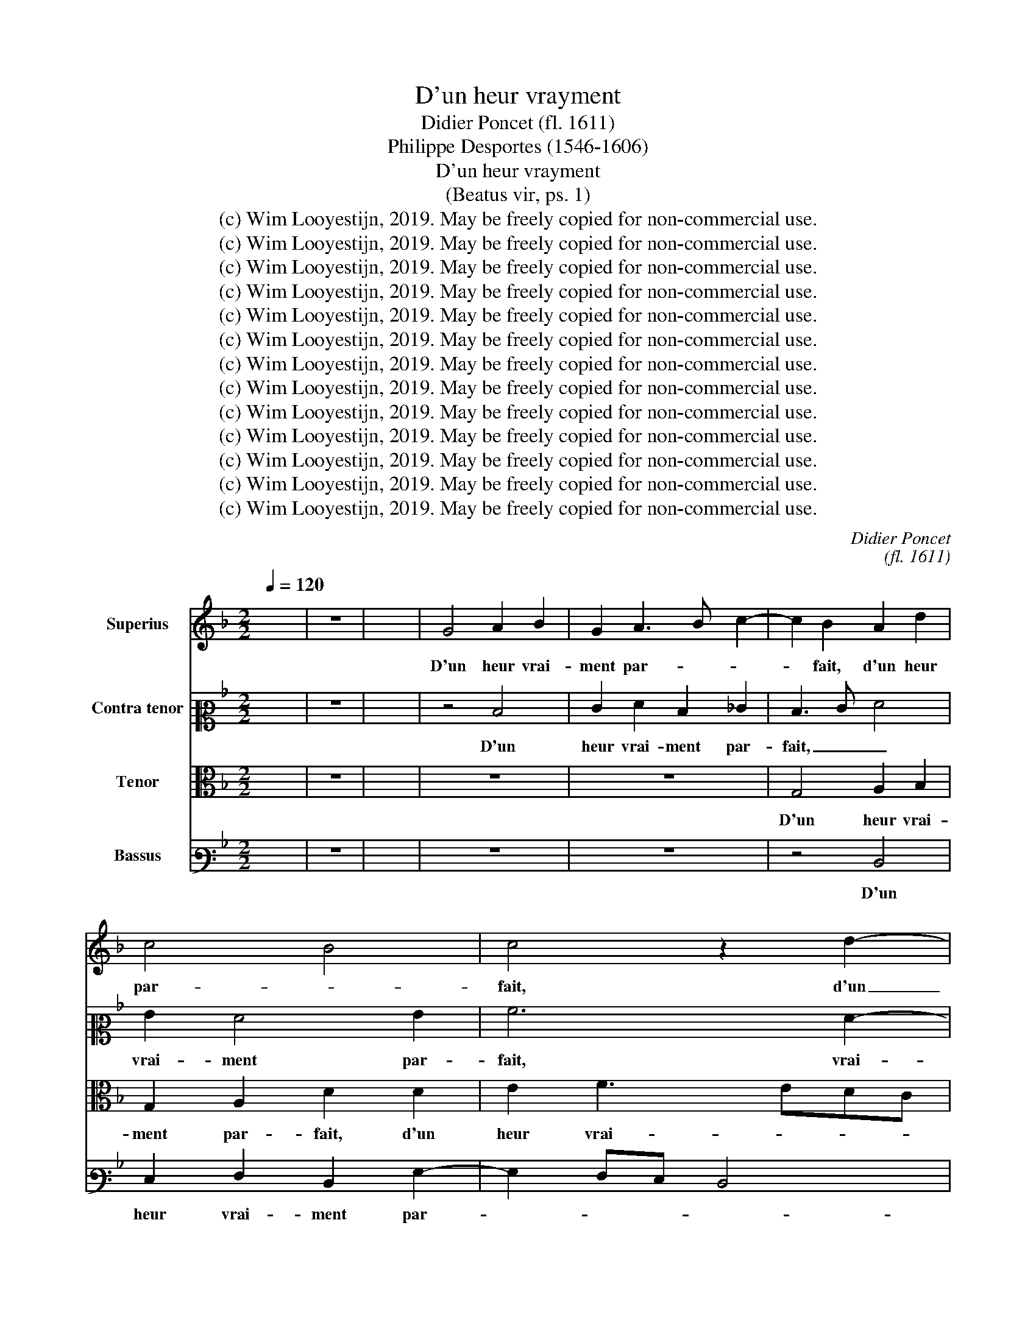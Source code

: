 X:1
T:D'un heur vrayment
T:Didier Poncet (fl. 1611)
T:Philippe Desportes (1546-1606)
T:D'un heur vrayment
T:(Beatus vir, ps. 1)
T:(c) Wim Looyestijn, 2019. May be freely copied for non-commercial use.
T:(c) Wim Looyestijn, 2019. May be freely copied for non-commercial use.
T:(c) Wim Looyestijn, 2019. May be freely copied for non-commercial use.
T:(c) Wim Looyestijn, 2019. May be freely copied for non-commercial use.
T:(c) Wim Looyestijn, 2019. May be freely copied for non-commercial use.
T:(c) Wim Looyestijn, 2019. May be freely copied for non-commercial use.
T:(c) Wim Looyestijn, 2019. May be freely copied for non-commercial use.
T:(c) Wim Looyestijn, 2019. May be freely copied for non-commercial use.
T:(c) Wim Looyestijn, 2019. May be freely copied for non-commercial use.
T:(c) Wim Looyestijn, 2019. May be freely copied for non-commercial use.
T:(c) Wim Looyestijn, 2019. May be freely copied for non-commercial use.
T:(c) Wim Looyestijn, 2019. May be freely copied for non-commercial use.
T:(c) Wim Looyestijn, 2019. May be freely copied for non-commercial use.
C:Didier Poncet
C:(fl. 1611)
Z:Philippe Desportes
Z:(1546-1606)
Z:(c) Wim Looyestijn, 2019. May be freely copied for non-commercial use.
%%score 1 2 3 4
L:1/8
Q:1/4=120
M:2/2
K:F
V:1 treble nm="Superius"
V:2 alto2 nm="Contra tenor"
V:3 alto nm="Tenor"
V:4 bass3 nm="Bassus"
V:1
 x8 | z8 | x8 | G4 A2 B2 | G2 A3 B c2- | c2 B2 A2 d2 | c4 B4 | c4 z2 d2- | d2 e2 f4 | d2 c4 =B2 | %10
w: |||D'un heur vrai-|ment par- * *|* fait, d'un heur|par- *|fait, d'un|_ heur vrai-|ment par- *|
 c4 d2 e2 | f4 d2 d2 | G2 A2 B2 c2 | B2 B2 A4 | D4 z2 A2 | c2 d4 f2- | f2 f2 f4 | f2 B4 d2 | %18
w: fait, d'un heur|vrai- ment par-|fait cet homm' a|jo- uis- san-|ce, cet|homm' a jo-|* uis- san-|ce, qui ne|
 d2 f4 d2 | d2 d2 f2 f2 | f2 e2 e4 | c6 A2- | A2 B4 A2- | AG G4 ^F2 | G4 d4 | c2 A2 =B2 c2 | %26
w: fuit des per-|vers, qui ne fuit|des per- vers|le con-|* ceil de-|* ce- * *|vant: Et|qui n'est ar- rê-|
 d4 z2 e2 | f4 g4 | f2 d2 e4 | A4 d4 | G2 c4 B2- | B2 A2 B4 | A4 c4- | c2 d2 d2 ^c2 | %34
w: té par|fol- le ac-|cou- tu- man-|ce au|trac que les|_ pe- cheurs|à clos|_ yeux vont sui-|
 d2 d2 =B2 c2 | d4 c4 | c2 c4 A2- | A2 =B2 c4 | =B2 A2 c4 | B4 A4 | E4 F4- | F2 f2 e4- | %42
w: vant: et qui ne|s'est as-|sis au banc|_ _ de|pes- ti- len-|ce, où|la voix,|_ où la|
 e2 ^f2 g2 d2 | d4 d2 g2- | g2 G4 c2- | c2 c2 d2 d2 | A3 A B2 B2 | A8 || A4 B4 | A4 c2 d2 | d4 z4 | %51
w: _ voix des moc-|queurs blas- phê-|* me si|_ sou- vent, blas-|phê- me si sou-|vent.|Mais la|loi du Seig-|neur|
 z4 A4- | A2 B2 c4 | d2 c2 B2 A2 | z2 B2 A2 G2 | A2 f2 f2 d2 | ^c2 d2 e4 | A6 G2 | A2 B2 c3 d | %59
w: sa|_ vo- lon-|té con- stan- te,|sa vo- lon-|té, sa vo- lon-|té con- stan-|te, sa|vo- lon- té _|
 e2 f2 e4 | d4 d4 | c2 G2 A2 B2- | Bc d4 ^c2 | d6 e2 | f6 _e2 | d6 A2 | d2 e4 f2- | fe g4 f2 | g8 | %69
w: _ con- stan-|te, cet-|te loi nuit et|_ _ _ _|jour, loi|nuit _|et _|jour est tout|_ son pen- se-|ment:|
 G4 e4 | d4 f4- | f2 _e2 d4 | =B2 c4 A_B | c2 B4 A2 | B4 c4 | f2 e2 d3 c | B2 c2 d4 | z4 c2 f2 | %78
w: Et se-|ra tout|_ ain- si,|et se- ra _|_ tout ain-|si com-|me une bel- le|plan- * te,|qui sur|
 f2 fe dc B2- | B2 B2 B2 d2- | d2 g4 G2 | A2 B2 B2 A2 | d2 d2 c3 c | d4 d4 | G2 A4 d2- | %85
w: le cours _ _ _ _|_ des eaux prend|_ son nour-|ris- se- ment, prend|son nour- ris- se-|ment, tou-|jours en sa|
 d2 c2 =B4 | c4 d4 | c4 d3 c/B/ | A2 B2 d4 | d2 B4 A2- | A2 G2 A2 A2 | ^c4 z4 | z8 | z8 | %94
w: _ sai- son|de frui-|ta- ge a- * *|* bon- dan-|te, et qui|_ ne perd ja-|mais|||
 d4 B2 A2 | Bc d4 ^c2 | d8 || d4 z2 A2- | A2 B2 A2 A2 | G4 z2 AB | c2 =B2 c2 d2- | d2 ^c2 d4 | %102
w: son verd ac-|cou- * * tre-|ment.|Bref, tout|_ ce qu'il se-|ra, fa- vo-|ra- ble et pros- pè-|* * re,|
 G2 G2 d2 c2- | c2 c2 d4 | d8 | e2 f2 g4 | f4 z2 c2- | c2 f4 d2 | c2 A2 G4 | z2 d2 e2 ^f2 | %110
w: fa- vo- ra- ble et|_ pros- pè-|re,|et pros- pè-|re au|_ gré de|tous de- sirs|se- ra tou-|
 g2 ^f2 g2 g2 | f2 e2 d2 ^c2 | d2 d2 c4 | e2 f4 d2 | c4 B4 | A2 G2 F3 E | D2 d2 c4 | d2 d2 B4 | %118
w: jours por- té, se-|ra tou- jours por-|té, mais l'é-|tat des mé-|chans i-|ra tout au _|_ con- trai-|re, et n'au-|
 B2 d4 d2 | d4 d4 | d4 e2 f2 | d6 d2 | d4 z4 | d4 e2 f2 | f2 _e2 d4 | d2 d2 dc B2- | Bc d3 cBc | %127
w: ront rien de|sta- ble|en leur pros-|pé- ri-|té,|pa- reils à|ces bour- riers|qui ba- vo- * *||
 d2 GA Bc d2 | _e4 d4 | B4 c4 | d4 GABc | defe d2 _e2 | _e2 d2 G2 A2- | A2 d4 c2 | A2 B4 c2 | %135
w: * lent _ _ _ en|l'ai- re,|et sont|chaf- fés, _ _ _|_ _ _ _ _ et|sont chaf- fés, et|_ sont chaf-|fés du vent,|
 de f2 g2 ^f2 | g4 z4 | d6 A2- | A2 B2 A2 G2 | ^F2 G2 A2 B2 | A2 d2 B4- | B2 A2 B2 B2 | %142
w: chaf- * * fés du|vent|d'un et|_ d'au- tre cô-|té, d'un et d'au-|tre cô- té,|_ d'un et d'au-|
 A2 G2 ^F2 G2 | A2 B2 B2 d2 | =B8 || A4 =B2 c2- | c2 c4 B2 | A2 c2 d2 A2 | F2 G2 B2 A2 | d2 e2 f4 | %150
w: tre cô- té, d'un|et d'au- tre cô-|té.|C'est pour- quoi|_ les per-|vers n'o- sent le-|ver, n'o- sent le-|ver la fa-|
 e4 A4 | B2 c4 B2- | B2 A2 B4 | A4 B4- | B4 A2 G2- | G2 ^F2 G4 | A4 c4 | d2 c4 B2 | A2 A2 c2 d2 | %159
w: ce se-|ront en ju-|* ge- ment|de tout|_ point con-|* dam- nés,|et tous|ces dé- pra-|vés n'au- ront au-|
 e2 f2 d4 | e2 f2 e2 d2 | ^c4 d4 | A4 d4 | c2 d4 c2 | c4 B4 | A4 B2 c2 | d4 c4 | d3 c B2 A2 | %168
w: cu- ne pla-|ce, au- cu- ne|pla- ce|par- mi|les droi- tu-|riers à|bien fai- re, a|bien fai-|re a- * * don-|
 =B4 _B4 | G2 A2 c2 F2 | F4 A2 B2- | B2 A2 B4 | B2 A2 c4 | F2 B2 A4 | G2 G2 B2 d2 | f2 d2 c2 G2 | %176
w: nés, car|Dieu cog- noît- les|bons, cog- noît|_ les bons|et re- mar-|que leur tra-|ce, mais le che-|min pé- rit, mais|
 d4 c4 | c2 d2 d4- | d4 G4- | G2 A4 B2- | B2 A2 c2 A2- | A2 G4 ^F2 | G16 |] %183
w: le che-|min pé- rit|_ des|_ pê- cheurs,|_ des pê- cheurs|_ ob- sti-|nés.|
V:2
 x8 | z8 | x8 | z4 D4 | E2 F2 D2 _E2 | D3 E F4 | G2 F4 G2 | A6 F2- | F2 ED ^C2 D2- | %9
w: |||D'un|heur vrai- ment par-|fait, _ _|vrai- ment par-|fait, vrai-|* * * * ment|
 D2 _E2 D2 G2- | G2 A2 B4 | AGFE F2 G2 | E2 F4 C2 | D8 | B,4 C4 | F4 G2 AG | FE D3 D C2 | D4 z4 | %18
w: _ par- fait, d'un|_ heur vrai-|ment _ _ _ _ par-|fait cet homm'|a|jo- uis-|san- ce, jo- *|* * * uis- san-|ce,|
 D4 F2 F2- | FG A4 A2- | A2 G2 G4 | E4 F4 | F2 F2 D4 | E4 ^C2 D2 | D4 G4 | G2 F2 D2 G2 | G4 z2 G2 | %27
w: qui ne fuit|_ _ _ des|_ per- vers|le con-|ceil, le con-|ceil de- ce-|vant: Et|qui n'est ar- rê-|té par|
 A4 G4 | A2 G2 G4 | F4 D4 | B2 AG FE D2 | C4 B,4 | D2 A4 GF | E2 A2 B2 A2 | AG F2 D2 E2 | %35
w: fol- le ac-|cou- tu- man-|ce au|trac que _ les _ _|pe- cheurs|à clos _ _|_ yeux vont sui-|vant: _ _ et qui|
 A2 D2 E2 F2 | E4 F4- | F4 A4 | z8 | D4 F4 | G2 A3 F B2- | B2 A2 G2 E2 | A4 B4 | A2 A2 =B2 B2 | %44
w: ne s'est _ as-|sis au|_ banc||où la|voix des _ _|_ moc- queurs, où|la voix|des moc- queurs blas-|
 c4 C3 B, | A,2 F4 A2 | ^F4 G2 G2 | ^F8 || z2 D4 G2- | G2 F2 E2 F2 | D2 D2 E2 F2 | G2 G2 F4 | %52
w: phê- me _|_ si sou-|vent, si sou-|vent.|Mais la|_ loi du Seig-|neur sa vo- lon-|té con- stan-|
 E2 G4 F2- | F2 E2 F4 | D4 C4 | F2 A2 B2 A2- | A4 ^G2 A2 | F3 E D2 z2 | z4 E2 F2 | G2 A4 A2 | %60
w: te, sa vo-|* lon- té|con- stan-|te, mais la loi|_ du Seig-|neur _ _|sa vo-|lon- té con-|
 A4 ^F2 G2- | G2 E2 F4 | D2 B2 A4 | A4 A4 | A6 G2- | G2 ^F2 G2 F2 | G4 A4 | G2 B2 A2 D2- | %68
w: stan- te, cet-|* te loi|nuit et jour,|nuit et|jour _|_ _ _ est|tout son|pen- se- ment: Et|
 D2 B4 B2 | B4 c4 | G4 z2 D2- | D2 B2 F2 G2 | D2 E2 C4- | C2 F2 F4 | F4 G2 A2 | A2 A2 A4 | %76
w: _ se- ra|tout ain-|si, et|_ se- ra, et|se- ra tout|_ ain- si|com- me une|bel- le plan-|
 G2 G2 F4 | D2 CB, A,G, F,2 | B,2 D4 z2 | F2 F2 F2 B2- | BAGF _E2 D2 | D2 G,2 D4 | A2 B4 A2 | %83
w: te, qui sur|le cours _ _ _ _|des eaux|qui sur le cours|_ _ _ _ _ des|eaux prend son|nour- ris- se-|
 B4 F4 | E4 ^F2 G2- | G2 G2 G4 | E4 F2 B2- | B2 A3 G G2 | ^F2 G4 F2 | G4 z4 | z8 | A4 F2 B2 | %92
w: ment, tou-|jours en sa|_ sai- son|de frui- ta-|* ge a- * *|bon- dan- *|te,||et qui ne|
 A3 G FE D2- | D2 ^C2 D4 | =B,4 D2 D2 | G6 G2 | ^F8 || z4 D4 | z2 G4 F2 | E4 D4 | C2 G2 E2 F2 | %101
w: perd _ _ _ _|_ ja- mais|son verd ac-|cou- tre-|ment.|Bref,|tout ce|qu'il se-|ra, fa- vo- ra-|
 G2 A2 F4 | E4 F2 G2 | A4 A4- | A2 G2 F4 | G2 A2 c4- | c2 F2 E2 F2 | F4 F4 | E2 C2 C4 | F2 G4 A2 | %110
w: ble et pros- pè-|re, fa- vo-|ra- ble et|_ pros- pè-|re au gré|_ de tous de-|sirs se-|ra tou- jours,|se- ra tou-|
 B2 A2 D4- | D2 A2 A2 A2 | ^F2 F2 A4 | G2 A4 B2 | A4 z2 E2 | F2 G2 A4 | B4 A4 | B2 F2 G2 ^F2 | %118
w: jours por- té,|_ tou- jours por-|té, mais l'é-|tat des mé-|chans i-|ra tout au|con- trai-|re, et n'au- ront|
 G4 ^F4 | ^F4 F4- | F2 G4 A2 | F2 G4 ^F2 | G4 z4 | G4 G2 A2 | B2 G2 F4 | F4 G4 | B3 A G3 A | B8 | %128
w: rien de|sta- ble|_ en leur|pros- pé- ri-|té,|pa- reils à|ces bour- riers|qui ba-|vo- * * *||
 G4 ^F4 | G4 C4 | z8 | F4 G4 | AGFE/D/ E2 E2 | F4 G4 | ^F2 G6 | A2 B2 B2 A2 | B2 B2 A2 G2 | %137
w: lent en|l'ai- re,||et sont|chaf- * * * * fés, et|sont chaf-|fés, et|sont chaf- fés du|vent d'un et d'au-|
 F2 G2 F4 | D4 D2 B,2 | A,2 B,2 A,2 z2 | z8 | G2 ^F2 G4 | A2 B2 A2 G2 | D2 G2 A2 A2 | G8 || %145
w: tre cô- té,|d'un et d'au-|tre cô- té,||d'un et d'au-|tre cô- té, d'un|et d'au- tre cô-|té.|
 ^F4 G2 G2- | G2 A4 F2 | F4 F4- | F2 D4 D2 | A2 A2 A4 | A4 F4 | D2 E2 F2 F2 | C2 F2 F2 G2 | %153
w: C'est pour- quoi|_ les per-|vers n'o-|* sent le-|ver la fa-|ce se-|ront en ju- ge-|ment, en ju- ge-|
 ^F4 z2 =F2 | G4 F2 D2 | _E2 D2 D4 | F4 E2 F2 | F2 F2 F4 | E4 F2 F2 | A2 A2 F4 | E2 D2 ^C2 F2 | %161
w: ment de|tout point con-|* dam- nés,|et tous ces|dé- pra- vés|n'au- ront au-|cu- ne pla-|ce, au- cu- ne|
 E4 F2 D2- | D2 A4 G2 | AG F4 E2 | F4 z2 D2 | E2 F2 G4 | F4 F4- | F2 G4 ^F2 | G4 D4 | %169
w: pla- ce par-|* mi les|droi- * * tu-|riers à|bien fai- re, a|bien fai-|* re a- don-|nés, car|
 E2 C2 F2 A2- | A2 D2 C2 F2 | F4 F4 | F4 G2 A2- | A2 G4 F2 | B4 G2 D2- | D2 F2 A2 c2- | c2 B2 A4 | %177
w: Dieu cog- noît- les|_ bons, cog- noît|les bons|et re- mar-|* que leur|tra- ce, mais|_ le che- min|_ pé- rit,|
 A2 F4 G2- | G2 F2 E4 | E2 F2 A2 G2- | G2 ^F2 G2 =F2 | F2 _E2 D3 D | D16 |] %183
w: le che- min|_ pé- rit|des pê- cheurs ob-|* sti- nés, des|pê- cheurs ob- sti-|nés.|
V:3
 x8 | z8 | x8 | z8 | z8 | G,4 A,2 B,2 | G,2 A,2 D2 D2 | E2 F3 EDC | B,2 A,G, A,2 A,2 | G,4 z2 D2 | %10
w: |||||D'un heur vrai-|ment par- fait, d'un|heur vrai- * * *|ment _ _ _ par-|fait, d'un|
 E2 F4 ED | C2 D2 D2 B,2 | C4 B,2 A,2- | A,G, G,4 ^F,2 | G,4 z2 C2 | A,2 B,4 C2- | CB, B,4 A,2 | %17
w: heur vrai- ment _|_ par- fait, d'un|heur vrai- ment|_ _ _ par-|fait cet|homm' a jo-|* uis- san- *|
 B,4 D4 | F2 F4 B,2 | A,4 D2 C2- | C2 C2 C2 C2- | C2 A,4 D2 | D4 F2 F,2 | G,4 A,4 | G,2 D4 =B,2 | %25
w: ce, qui|ne fuit, qui|ne fuit des|_ per- vers le|_ con- ceil,|le con- ceil|de- ce-|vant: Et qui|
 C2 D4 C2 | =B,4 z2 C2- | C2 D4 C2 | B,2 B,2 C4 | D4 z2 G2 | _E4 D4 | F2 F2 D4 | F4 CDEF | %33
w: n'est ar- rê-|té par|_ fol- le ac-|cou- tu- man-|ce au|trac que|les pe- cheurs|à clos _ _ _|
 G2 F2 E2 E2 | D2 A,2 G,4 | ^F,2 G,4 A,2 | G,4 z4 | z2 D2 E4- | E2 ^F2 G2 G2 | G4 D2 D2 | C4 D4 | %41
w: _ yeux vont sui-|vant: et qui|ne s'est as-|sis|au banc|_ de pes- ti-|len- ce, où|la voix|
 C4 =B,2 C2- | C2 z2 D2 G2- | G2 ^F2 G3 =F | E2 E2 E4 | z2 A,2 F4 | D4 D2 D2 | D8 || z8 | z4 A,4 | %50
w: des moc- queurs|_ blas- phê-|* me si _|_ sou- vent,|blas- phê-|me si sou-|vent.||Mais|
 B,4 A,4 | C2 C2 D2 D2 | C2 B,2 A,2 A,2 | G,4 F,2 D2- | D2 F4 E2 | D4 D4 | E2 A,2 C2 C2 | %57
w: la loi|du Seig- neur sa|vo- lon- té con-|stan- te, mais|_ la loi|du Seig-|neur sa vo- lon-|
 D3 E F2 E2 | D4 C4- | C2 D2 ^C4 | D2 D4 B,2 | C6 B,2- | B,2 G,2 A,4 | F6 E2- | E2 D2 C3 B, | %65
w: té _ _ con-|stan- te,|_ con- stan-|te, cet- te|loi nuit|_ et jour,|cet- te|_ loi nuit _|
 A,2 A,2 G,2 D2- | D2 C4 C2- | C2 D4 D2 | G,4 G,4 | E4 C4- | C2 B,4 A,2 | G,4 z2 D2 | G4 E2 F2- | %73
w: _ et jour est|_ tout son|_ pen- se-|ment: Et|se- ra|_ tout ain-|si, et|se- ra tout|
 FE D2 C4 | B,4 z2 C2 | D2 E2 FE D2- | D2 C4 B,2- | B,2 A,2 z2 A,2 | F2 F2 FEDC | B,2 B,2 B,4 | %80
w: _ _ _ ain-|si com-|me une bel- * *|* le plan-|* te, qui|sur le cours _ _ _|_ des eaux|
 z2 D2 G4 | F2 G4 F2 | F2 F2 F3 F | F4 B,4 | C4 D2 =B,2- | B,2 C2 G,4 | A,4 D4 | F4 B,3 C | %88
w: prend son|nour- ris- se-|ment, nour- ris- se-|ment, tou-|jours en sa|_ sai- son|de frui-|ta- ge a- *|
 DC B,2 A,4 | G,4 D4 | A,2 D2 ^C3 D | E2 F2 D2 D2 | F2 C2 D3 E | F2 E2 ^F4 | z2 G4 D2- | %95
w: * * bon- dan-|te, et|qui ne perd _|_ ja- mais son|verd ac- cou- *|* tre- ment,|son verd|
 D2 D2 G,2 G,2 | A,8 || z8 | z4 D4 | z2 G4 F2 | E4 G2 A2 | z4 A,2 B,2 | C4 B,4 | A,2 F3 E D2- | %104
w: _ ac- cou- tre-|ment.||Bref,|tout ce|qu'il se- ra,|fa- vo-|ra- ble et|pros- pè- * *|
 DC B,2 A,4 | C2 F4 E2 | A,2 B,2 CB,A,G, | A,4 z4 | C2 F4 E2 | A,2 B,2 C4 | z2 D4 B,2- | %111
w: * * * re|au gré de|tous de- sirs _ _ _|_|au gré de|tous de- sirs|se- ra|
 B,2 ^C2 D2 A,2 | A,6 C2- | C2 C2 D4 | F2 E2 D2 G2 | F2 E2 D2 C2 | B,4 F4 | z2 B,4 B,2- | %118
w: _ tou- jours por-|té, mais|_ l'é- tat|des mé- chans i-|ra tout au con-|trai- re,|et n'au-|
 B,2 B,2 A,2 B,2 | A,4 A,4 | D4 C4 | B,4 A,2 A,2 | G,4 z4 | B,4 C2 C2 | B,4 B,4 | B,4 G,4 | %126
w: * ront rien de|sta- ble|en leur|pros- pé- ri-|té,|pa- reils à|ces bour-|riers qui|
 G,2 B,3 A, G,2- | G,A, B,2 E2 D2 | C4 A,2 D2- | D2 E4 FE | DC B,2 B,4 | B,6 C2- | C2 D2 CB,A,G, | %133
w: ba- vo- * *|* * * lent en|l'ai- re, et|_ sont chaf- *|* * * fés,|et sont|_ chaf- fés, _ _ _|
 F,2 B,4 C2 | D3 C B,A, G,2 | D4 D4 | D2 G,2 ^F,2 G,2 | A,2 B,2 A,2 A,2 | ^F,2 G,2 A,2 D2 | D4 D4 | %140
w: _ et sont|chaf- * * * *|fés du|vent d'un et d'au-|tre cô- té, d'un|et d'au- tre cô-|té, d'un|
 ^C2 D2 E2 F2 | D4 D4 | D4 D4 | D8- | D8 || z2 D4 E2 | E4 F2 D2 | C2 A,4 D2- | D2 G,2 G2 F2- | %149
w: et d'au- tre cô-|té, d'au-|tre cô-|té.|_|C'est pour-|quoi les per-|vers n'o- sent|_ le- ver la|
 F2 E3 D D2- | D2 ^C2 D4 | G,4 A,2 B,2 | G,2 C2 D4 | D8 | _E4 D2 B,2 | A,4 G,4 | D4 C2 A,2 | %157
w: _ fa- * *|* * ce|se- ront en|ju- ge- ment|de|tout point con-|dam- nés,|et tous ces|
 B,2 A,2 D4- | D2 C2 A,2 B,2 | ^C2 D2 A,4 | A,8 | z2 A,4 F2- | F2 D2 D4 | F4 G4 | A4 D4 | %165
w: dé- pra- vés|_ n'au- ront au-|cu- ne pla-|ce|par- mi|_ les droi-|tu- riers|à bien|
 C2 D4 C2- | C2 B,4 A,2 | B,3 C D2 D2 | G,8 | C4 A,2 D2- | D2 F4 D2 | C4 D2 D2 | D4 E2 F2 | %173
w: fai- re, a bien|_ _ fai-|re a- * * don-|nés,|car Dieu cog-|* noît- les|bons et re-|mar- que leur|
 D4 D4- | D2 G,4 B,2 | D4 F2 E2 | F2 F4 E2 | F4 B,4 | A,4 C4 | C4 D4- | D4 C4 | B,4 A,4 | G,16 |] %183
w: tra- ce,|_ mais le|che- min pé-|rit, mais le|che- min|pé- rit|des pê-|* cheurs|ob- sti-|nés.|
V:4
 x8 | z8 | x8 | z8 | z8 | z4 D,4 | E,2 F,2 D,2 G,2- | G,2 F,E, D,4 | G,4 z2 D,2 | =B,,2 C,2 G,,4 | %10
w: |||||D'un|heur vrai- ment par-||fait, vrai-|ment par- fait,|
 z4 G,4 | A,2 B,4 G,2- | G,2 F,E, D,2 F,2 | B,,3 C, D,4 | z2 G,2 E,2 F,2- | F,2 B,,4 A,,2 | %16
w: d'un|heur vrai- ment|_ _ _ _ par-|fait _ _|cet homm' a|_ jo- uis-|
 D,3 E, F,4 | D,2 G,4 B,2 | B,4 B,,4 | D,2 D,4 F,2- | F,2 C,2 C,4 | z4 z2 D,2- | D,2 B,,4 D,2 | %23
w: san- * *|ce, qui ne|fuit, qui|ne fuit des|_ per- vers|le|_ con- ceil|
 C,3 B,, A,,2 D,2 | G,,4 G,4 | E,2 F,2 G,2 G,2 | G,4 z2 C,2 | F,4 E,4 | D,2 G,2 E,4 | D,2 D4 G,2- | %30
w: de- * * ce-|vant: Et|qui n'est ar- rê-|té par|fol- le ac-|cou- tu- man-|ce au trac|
 G,2 A,2 B,2 B,2 | F,4 z2 G,2 | D,E,F,G, A,B, C2- | C2 F,2 G,2 A,2 | D,2 D,4 C,2- | %35
w: _ que les pe-|cheurs à|clos _ _ _ _ _ _|_ yeux vont sui-|vant: et qui|
 C,2 =B,,2 C,2 C,2 | C,4 F,4 | D,4 A,4 | ^G,2 A,2 E,4 | G,4 z4 | z4 D,4 | F,4 G,2 A,2- | %42
w: _ ne s'est as-|sis au|banc de|pes- ti- len-|ce,|où|la voix des|
 A,2 D,2 G,4 | z2 D,2 G,4 | C,4 z2 A,,2 | F,3 E, D,4 | D,4 G,2 G,2 | D,8 || z8 | z4 z2 D,2- | %50
w: _ moc- queurs|blas- phê-|me, blas-|phê- * *|me si sou-|vent.||Mais|
 D,2 G,4 F,2 | E,2 E,2 D,4 | z4 z2 A,,2 | B,,2 C,2 D,2 D,2 | B,,4 C,4 | z2 D,4 G,2- | %56
w: _ la loi|du Seig- neur|sa|vo- lon- té con-|stan- te,|mais la|
 G,2 F,2 E,2 E,2 | D,4 z2 E,2 | F,2 G,2 A,2 G,F, | E,2 D,2 A,4 | D,4 z4 | z8 | z4 z2 A,2- | %63
w: _ loi du Seig-|neur sa|vo- lon- té con- *|* * stan-|te,||cet-|
 A,2 D,4 ^C,2 | D,3 E, F,2 C,2 | D,4 z2 D,2 | =B,,2 C,2 A,,3 _B,, | C,2 G,,2 D,4 | z8 | z8 | %70
w: * te loi|nuit _ _ et|jour est|tout son pen- *|* se- ment:|||
 z4 D,4 | B,6 G,2- | G,2 C4 F,2 | F,8 | z2 D,2 E,2 F,2 | D,2 ^C,2 D,4 | G,4 D,4 | %77
w: Et|se- ra|_ tout ain-|si|com- me une|bel- le plan-|te, qui|
 F,2 F,2 F,E,D,C, | B,,2 B,,2 B,,2 B,2 | D2 D2 DCB,A, | G,2 G,2 G,4 | z4 G,2 D2- | D2 D,2 F,3 F, | %83
w: sur le cours _ _ _|_ des eaux, qui|sur le cours _ _ _|_ des eaux|prend son|_ nour- ris- se-|
 B,,8 | z8 | z8 | z8 | z8 | z4 D,4 | B,,2 _E,2 D,3 =E, | F,2 B,,2 A,,4 | A,4 B,2 G,2 | %92
w: ment,|||||et|qui ne perd _|_ ja- mais|son verd ac-|
 F,3 E, D,E,F,G, | A,2 A,,2 D,4 | G,,4 G,2 ^F,2 | G,3 F, E,2 E,2 | D,8 || z8 | z8 | z4 D,4 | %100
w: cou- * * * * *|* tre- ment,|son verd ac-|cou- * * tre-|ment.|||Bref,|
 z2 G,4 F,2 | E,2 E,2 D,4 | z4 D,2 E,2 | F,4 D,3 E, | ^F,2 G,2 D,4 | C,8 | z4 C,2 F,2- | %107
w: tout ce|qu'il se- ra,|fa- vo-|ra- ble et _|_ pros- pè-|re,|au gré|
 F,2 D,2 A,,2 B,,2 | C,4 z2 C2- | C2 B,4 A,2 | G,2 D,2 G,4 | z8 | D,4 F,4 | C,2 F,4 G,2 | %114
w: _ de tous de-|sirs se-|* ra tou-|jours por- té,||mais l'é-|tat des mé-|
 A,2 A,,2 B,,2 C,2 | D,2 E,2 F,4 | B,,4 z4 | B,4 E,2 D,2 | E,2 B,,2 D,4 | D,8 | z2 =B,,2 C,2 A,,2 | %121
w: chans i- ra tout|au con- trai-|re,|et n'au- ront|rien de sta-|ble|en leur pros-|
 B,,3 C, D,2 D,2 | G,,4 z4 | G,4 C,2 F,2 | D,2 _E,2 B,,4 | B,,2 B,,2 B,3 A, | G,3 A, B,3 A, | %127
w: pé- * * ri-|té,|pa- reils à|ces bour- riers|qui ba- vo- *||
 G,2 _E,4 B,,2 | C,4 D,4 | G,4 A,4 | B,A,G,F, _E,4 | B,,4 z4 | z2 B,,2 C,4 | D,C,B,,A,, G,,2 C,2- | %134
w: * lent en|l'ai- re,|et sont|chaf- * * * *|fés,|et sont|chaf- * * * * fés,|
 C,2 B,,2 E,4 | D,C,B,,B, G,2 D,2 | G,4 D,4 | D,4 D,4 | D,4 D,4 | D,2 G,2 ^F,2 G,2 | %140
w: _ et sont|chaf- * * * fés du|vent d'un|et d'au-|tre cô-|té, d'un et d'au-|
 A,2 B,2 G,2 D,2 | G,2 D,2 G,2 G,2 | ^F,2 G,2 A,2 B,2 | ^F,2 G,2 G,2 F,2 | G,8 || D4 G,2 C2- | %146
w: tre cô- té, d'au-|tre cô- té, d'un|et d'au- tre cô-|té, d'au- tre cô-|té.|C'est pour- quoi|
 C2 A,4 B,2 | F,4 D,4 | B,4 G,2 D2- | D2 ^C2 D4 | A,4 z4 | z4 D,4 | E,2 F,2 D,2 G,2 | D,4 B,,4 | %154
w: _ les per-|vers n'o-|sent le- ver|_ la fa-|ce|se-|ront en ju- ge-|ment de|
 _E,4 B,,4 | C,2 D,2 G,,4 | z8 | z8 | z8 | z4 D,4 | ^C,2 D,2 A,2 D,2 | A,4 D,4 | D,4 B,4 | %163
w: tout point|con- dam- nés,||||n'au-|ront au- cu- pla-|ce par-|mi les|
 A,2 B,4 C2 | F,4 G,4- | G,2 F,2 _E,4 | D,4 F,4 | B,,4 z4 | z4 G,4 | E,2 F,4 D,2- | D,2 B,,2 F,4 | %171
w: droi- tu- riers|à bien|_ _ fai-|re a- don-|nés,|car|Dieu cog- noît-|* les bons|
 F,2 F,2 B,4 | B,,2 D,2 C,4 | B,,4 D,4 | G,2 B,2 D2 G,2 | D,4 z4 | D,4 F,2 A,2- | A,2 B,4 B,,2 | %178
w: et re- mar-|que leur tra-|ce, mais|le che- min pé-|rit,|mais le che-|* min pé-|
 D,4 z2 C,2- | C,2 F,4 G,2- | G,2 D,2 E,2 F,2 | B,,3 C, D,2 D,2 | G,,16 |] %183
w: rit des|_ pê- cheurs,|_ des pê- cheurs|ob- * * sti-|nés.|

